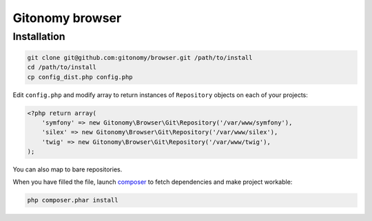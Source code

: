 Gitonomy browser
================

Installation
------------

.. code-block:: bash

    git clone git@github.com:gitonomy/browser.git /path/to/install
    cd /path/to/install
    cp config_dist.php config.php

Edit ``config.php`` and modify array to return instances of ``Repository`` objects on each of your projects:

.. code-block:: php

    <?php return array(
        'symfony' => new Gitonomy\Browser\Git\Repository('/var/www/symfony'),
        'silex' => new Gitonomy\Browser\Git\Repository('/var/www/silex'),
        'twig' => new Gitonomy\Browser\Git\Repository('/var/www/twig'),
    );

You can also map to bare repositories.

When you have filled the file, launch `composer`_ to fetch dependencies and make project workable:

.. code-block:: bash

    php composer.phar install

.. _composer: http://packagist.org
